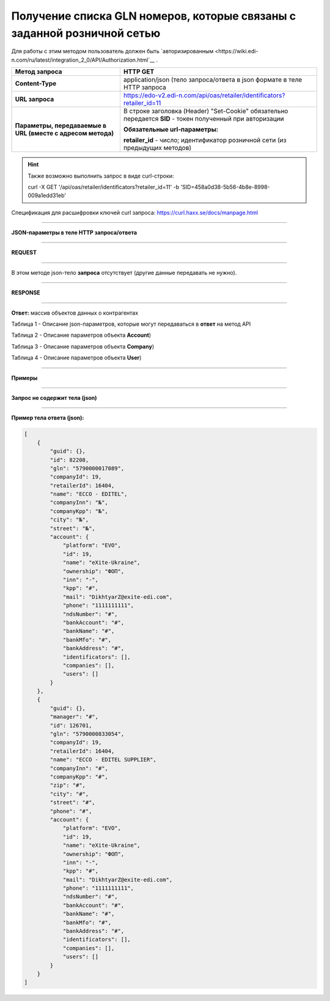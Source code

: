 ############################################################################
**Получение списка GLN номеров, которые связаны с заданной розничной сетью**
############################################################################

Для работы с этим методом пользователь должен быть `авторизированным <https://wiki.edi-n.com/ru/latest/integration_2_0/API/Authorization.html`__ .

+-------------------------------------------------------------+------------------------------------------------------------------------------------------------------------+
|                      **Метод запроса**                      |                                                **HTTP GET**                                                |
+=============================================================+============================================================================================================+
| **Content-Type**                                            | application/json (тело запроса/ответа в json формате в теле HTTP запроса                                   |
+-------------------------------------------------------------+------------------------------------------------------------------------------------------------------------+
| **URL запроса**                                             | https://edo-v2.edi-n.com/api/oas/retailer/identificators?retailer_id=11                                    |
+-------------------------------------------------------------+------------------------------------------------------------------------------------------------------------+
| **Параметры, передаваемые в URL (вместе с адресом метода)** | В строке заголовка (Header) "Set-Cookie" обязательно передается **SID** - токен полученный при авторизации |
|                                                             |                                                                                                            |
|                                                             | **Обязательные url-параметры:**                                                                            |
|                                                             |                                                                                                            |
|                                                             | **retailer_id** - число; идентификатор розничной сети (из предыдущих методов)                              |
+-------------------------------------------------------------+------------------------------------------------------------------------------------------------------------+


.. hint:: Также возможно выполнить запрос в виде curl-строки:
          
          curl -X GET '/api/oas/retailer/identificators?retailer_id=11' -b 'SID=458a0d38-5b56-4b8e-8998-009a1edd31eb'

Спецификация для расшифровки ключей curl запроса: https://curl.haxx.se/docs/manpage.html

--------------

**JSON-параметры в теле HTTP запроса/ответа**

--------------

**REQUEST**

--------------

В этом методе json-тело **запроса** отсутствует (другие данные передавать не нужно).

--------------

**RESPONSE**

--------------

**Ответ:** массив объектов данных о контрагентах

Таблица 1 - Описание json-параметров, которые могут передаваться в **ответ** на метод API

.. csv-table:: 
  :file: for_csv/Identificator.csv
  :widths:  1, 19, 41
  :header-rows: 1
  :stub-columns: 0

Таблица 2 - Описание параметров объекта **Account**)

.. csv-table:: 
  :file: for_csv/Account.csv
  :widths:  1, 19, 41
  :header-rows: 1
  :stub-columns: 1

Таблица 3 - Описание параметров объекта **Company**)

.. csv-table:: 
  :file: for_csv/Company.csv
  :widths:  1, 19, 41
  :header-rows: 1
  :stub-columns: 0

Таблица 4 - Описание параметров объекта **User**)

.. csv-table:: 
  :file: for_csv/User.csv
  :widths:  1, 19, 41
  :header-rows: 1
  :stub-columns: 0

--------------

**Примеры**

--------------

**Запрос не содержит тела (json)**

--------------

**Пример тела ответа (json):**

.. code:: ruby

    [
        {
            "guid": {},
            "id": 82208,
            "gln": "5790000017089",
            "companyId": 19,
            "retailerId": 16404,
            "name": "ECCO - EDITEL",
            "companyInn": "№",
            "companyKpp": "№",
            "city": "№",
            "street": "№",
            "account": {
                "platform": "EVO",
                "id": 19,
                "name": "eXite-Ukraine",
                "ownership": "ФОП",
                "inn": "-",
                "kpp": "#",
                "mail": "DikhtyarZ@exite-edi.com",
                "phone": "1111111111",
                "ndsNumber": "#",
                "bankAccount": "#",
                "bankName": "#",
                "bankMfo": "#",
                "bankAddress": "#",
                "identificators": [],
                "companies": [],
                "users": []
            }
        },
        {
            "guid": {},
            "manager": "#",
            "id": 126701,
            "gln": "5790000833054",
            "companyId": 19,
            "retailerId": 16404,
            "name": "ECCO - EDITEL SUPPLIER",
            "companyInn": "#",
            "companyKpp": "#",
            "zip": "#",
            "city": "#",
            "street": "#",
            "phone": "#",
            "account": {
                "platform": "EVO",
                "id": 19,
                "name": "eXite-Ukraine",
                "ownership": "ФОП",
                "inn": "-",
                "kpp": "#",
                "mail": "DikhtyarZ@exite-edi.com",
                "phone": "1111111111",
                "ndsNumber": "#",
                "bankAccount": "#",
                "bankName": "#",
                "bankMfo": "#",
                "bankAddress": "#",
                "identificators": [],
                "companies": [],
                "users": []
            }
        }
    ] 




